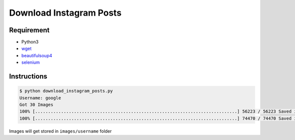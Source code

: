 Download Instagram Posts
========================

|checkout|

Requirement
-----------

-  Python3
-  `wget <https://pypi.org/project/wget/>`__
-  `beautifulsoup4 <https://pypi.org/project/beautifulsoup4/>`__
-  `selenium <https://pypi.org/project/selenium/>`__

Instructions
------------

.. code:: sh

   $ python download_instagram_posts.py
   Username: google
   Got 30 Images
   100% [..............................................................................] 56223 / 56223 Saved images/google/001.jpg
   100% [..............................................................................] 74470 / 74470 Saved images/google/002.jpg

Images will get stored in ``images/username`` folder

.. |checkout| image:: https://forthebadge.com/images/badges/check-it-out.svg
  :target: https://github.com/HarshCasper/Rotten-Scripts/tree/master/Python/Download_Instagram_Posts/

